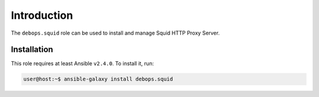 Introduction
============

The ``debops.squid`` role can be used to install and manage Squid HTTP Proxy
Server.


Installation
~~~~~~~~~~~~

This role requires at least Ansible ``v2.4.0``. To install it, run:

.. code-block:: console

   user@host:~$ ansible-galaxy install debops.squid

..
 Local Variables:
 mode: rst
 ispell-local-dictionary: "american"
 End:
